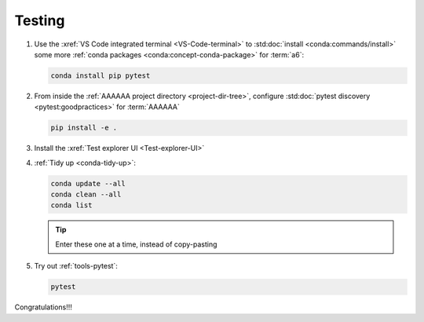 .. _setup-testing:

#######
Testing
#######

#. Use the :xref:`VS Code integrated terminal <VS-Code-terminal>` to
   :std:doc:`install <conda:commands/install>` some more
   :ref:`conda packages <conda:concept-conda-package>` for :term:`a6`:

   .. code-block:: bash

      conda install pip pytest

#. From inside the :ref:`AAAAAA project directory <project-dir-tree>`,
   configure :std:doc:`pytest discovery <pytest:goodpractices>` for
   :term:`AAAAAA`

   .. code-block:: bash

      pip install -e .

#. Install the :xref:`Test explorer UI <Test-explorer-UI>`

#. :ref:`Tidy up <conda-tidy-up>`:

   .. code-block:: bash

      conda update --all
      conda clean --all
      conda list

   .. tip::
      Enter these one at a time, instead of copy-pasting

#. Try out :ref:`tools-pytest`:

   .. code-block:: bash

      pytest

Congratulations!!!
